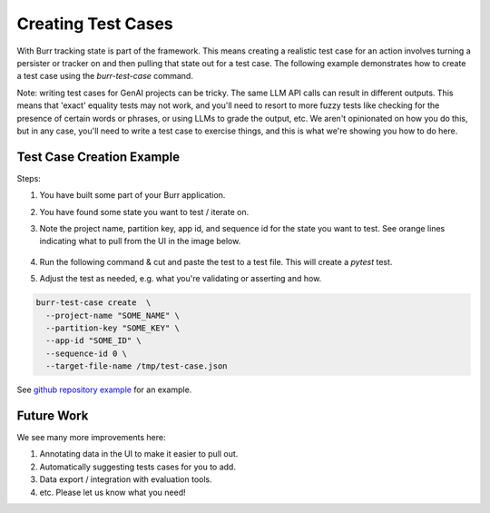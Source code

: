 ====================
Creating Test Cases
====================

With Burr tracking state is part of the framework. This means creating a realistic test case
for an action involves turning a persister or tracker on and then pulling that state out
for a test case. The following example demonstrates how to create a test case
using the `burr-test-case` command.

Note: writing test cases for GenAI projects can be tricky. The same LLM API calls
can result in different outputs. This means that 'exact' equality tests may not work,
and you'll need to resort to more fuzzy tests like checking for the presence of certain
words or phrases, or using LLMs to grade the output, etc. We aren't opinionated on how you
do this, but in any case, you'll need to write a test case to exercise things, and this
is what we're showing you how to do here.

Test Case Creation Example
--------------------------
Steps:

1. You have built some part of your Burr application.
2. You have found some state you want to test / iterate on.
3. Note the project name, partition key, app id, and sequence id for the state you want to test.
   See orange lines indicating what to pull from the UI in the image below.

    .. image:: test-case-creation-burr.png
       :alt: What you need to pull from the UI for running the command.
       :align: center

4. Run the following command & cut and paste the test to a test file. This will create a `pytest` test.
5. Adjust the test as needed, e.g. what you're validating or asserting and how.

.. code-block:: bash

    burr-test-case create  \
      --project-name "SOME_NAME" \
      --partition-key "SOME_KEY" \
      --app-id "SOME_ID" \
      --sequence-id 0 \
      --target-file-name /tmp/test-case.json

See `github repository example <https://github.com/DAGWorks-Inc/burr/tree/main/examples/test-case-creation>`_
for an example.


Future Work
-----------
We see many more improvements here:

1. Annotating data in the UI to make it easier to pull out.
2. Automatically suggesting tests cases for you to add.
3. Data export / integration with evaluation tools.
4. etc. Please let us know what you need!
